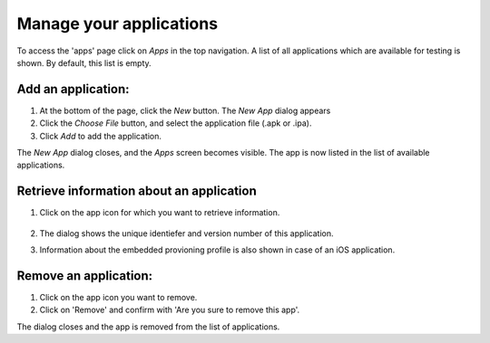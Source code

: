 Manage your applications
========================

To access the 'apps' page click on `Apps` in the top navigation.
A list of all applications which are available for testing is shown. By default, this list is empty.
   .. image:: ../hands-on-lab/acquaint/apps-empty.png
      :width: 100%

Add an application:
"""""""""""""""""""

1. At the bottom of the page, click the `New` button. The `New App` dialog appears
2. Click the `Choose File` button, and select the application file (.apk or .ipa).
3. Click `Add` to add the application.

The `New App` dialog closes, and the `Apps` screen becomes visible. The app is now listed in the list of available applications.

   .. image:: ../hands-on-lab/acquaint/apps-acquaint.png
      :width: 100%

Retrieve information about an application
"""""""""""""""""""""""""""""""""""""""""

1. Click on the app icon for which you want to retrieve information.

    .. image:: app-details.png
        :width: 100%

2. The dialog shows the unique identiefer and version number of this application.
3. Information about the embedded provioning profile is also shown in case of an iOS application.

Remove an application:
""""""""""""""""""""""

1. Click on the app icon you want to remove.
2. Click on 'Remove' and confirm with 'Are you sure to remove this app'.

The dialog closes and the app is removed from the list of applications.
